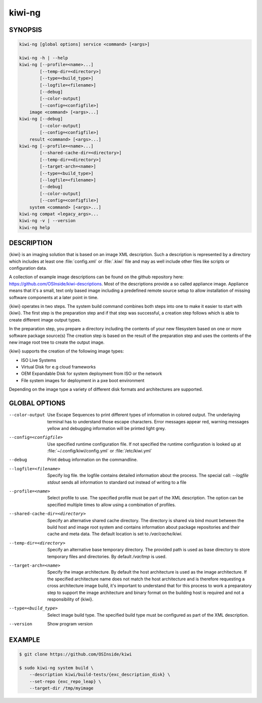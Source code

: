 kiwi-ng
=======

.. _db_commands_kiwi_synopsis:

SYNOPSIS
--------

.. code:: bash

   kiwi-ng [global options] service <command> [<args>]

   kiwi-ng -h | --help
   kiwi-ng [--profile=<name>...]
           [--temp-dir=<directory>]
           [--type=<build_type>]
           [--logfile=<filename>]
           [--debug]
           [--color-output]
           [--config=<configfile>]
       image <command> [<args>...]
   kiwi-ng [--debug]
           [--color-output]
           [--config=<configfile>]
       result <command> [<args>...]
   kiwi-ng [--profile=<name>...]
           [--shared-cache-dir=<directory>]
           [--temp-dir=<directory>]
           [--target-arch=<name>]
           [--type=<build_type>]
           [--logfile=<filename>]
           [--debug]
           [--color-output]
           [--config=<configfile>]
       system <command> [<args>...]
   kiwi-ng compat <legacy_args>...
   kiwi-ng -v | --version
   kiwi-ng help

.. _db_commands_kiwi_desc:

DESCRIPTION
-----------

{kiwi} is an imaging solution that is based on an image XML description.
Such a description is represented by a directory which includes at least
one :file:`config.xml` or :file:`.kiwi` file and may as well include other files like
scripts or configuration data.

A collection of example image descriptions can be found on the github
repository here: https://github.com/OSInside/kiwi-descriptions. Most of the
descriptions provide a so called appliance image. Appliance means that it's a small, text only based
image including a predefined remote source setup to allow installation of missing software
components at a later point in time.

{kiwi} operates in two steps. The system build command combines
both steps into one to make it easier to start with {kiwi}. The first
step is the preparation step and if that step was successful, a
creation step follows which is able to create different image output
types.

In the preparation step, you prepare a directory including the contents
of your new filesystem based on one or more software package source(s)
The creation step is based on the result of the preparation step and
uses the contents of the new image root tree to create the output
image.

{kiwi} supports the creation of the following image types:

- ISO Live Systems
- Virtual Disk for e.g cloud frameworks
- OEM Expandable Disk for system deployment from ISO or the network
- File system images for deployment in a pxe boot environment

Depending on the image type a variety of different disk formats and
architectures are supported.

.. _db_commands_kiwi_opts:

GLOBAL OPTIONS
--------------

--color-output

  Use Escape Sequences to print different types of information
  in colored output. The underlaying terminal has to understand
  those escape characters. Error messages appear red, warning
  messages yellow and debugging information will be printed light
  grey.

--config=<configfile>

  Use specified runtime configuration file. If not specified the
  runtime configuration is looked up at :file:`~/.config/kiwi/config.yml`
  or :file:`/etc/kiwi.yml`

--debug

  Print debug information on the commandline.

--logfile=<filename>

  Specify log file. the logfile contains detailed information about
  the process. The special call: `--logfile stdout` sends all
  information to standard out instead of writing to a file

--profile=<name>

  Select profile to use. The specified profile must be part of the
  XML description. The option can be specified multiple times to
  allow using a combination of profiles.

--shared-cache-dir=<directory>

  Specify an alternative shared cache directory. The directory
  is shared via bind mount between the build host and image
  root system and contains information about package repositories
  and their cache and meta data. The default location is set
  to `/var/cache/kiwi`.

--temp-dir=<directory>

  Specify an alternative base temporary directory. The
  provided path is used as base directory to store temporary
  files and directories. By default `/var/tmp` is used.

--target-arch=<name>

  Specify the image architecture. By default the host architecture is
  used as the image architecture. If the specified architecture name
  does not match the host architecture and is therefore requesting
  a cross architecture image build, it's important to understand that
  for this process to work a preparatory step to support the image
  architecture and binary format on the building host is required
  and not a responsibility of {kiwi}.

--type=<build_type>

  Select image build type. The specified build type must be configured
  as part of the XML description.

--version

  Show program version

.. _db_commands_kiwi_example:

EXAMPLE
-------

.. code:: bash

   $ git clone https://github.com/OSInside/kiwi

   $ sudo kiwi-ng system build \
       --description kiwi/build-tests/{exc_description_disk} \
       --set-repo {exc_repo_leap} \
       --target-dir /tmp/myimage
